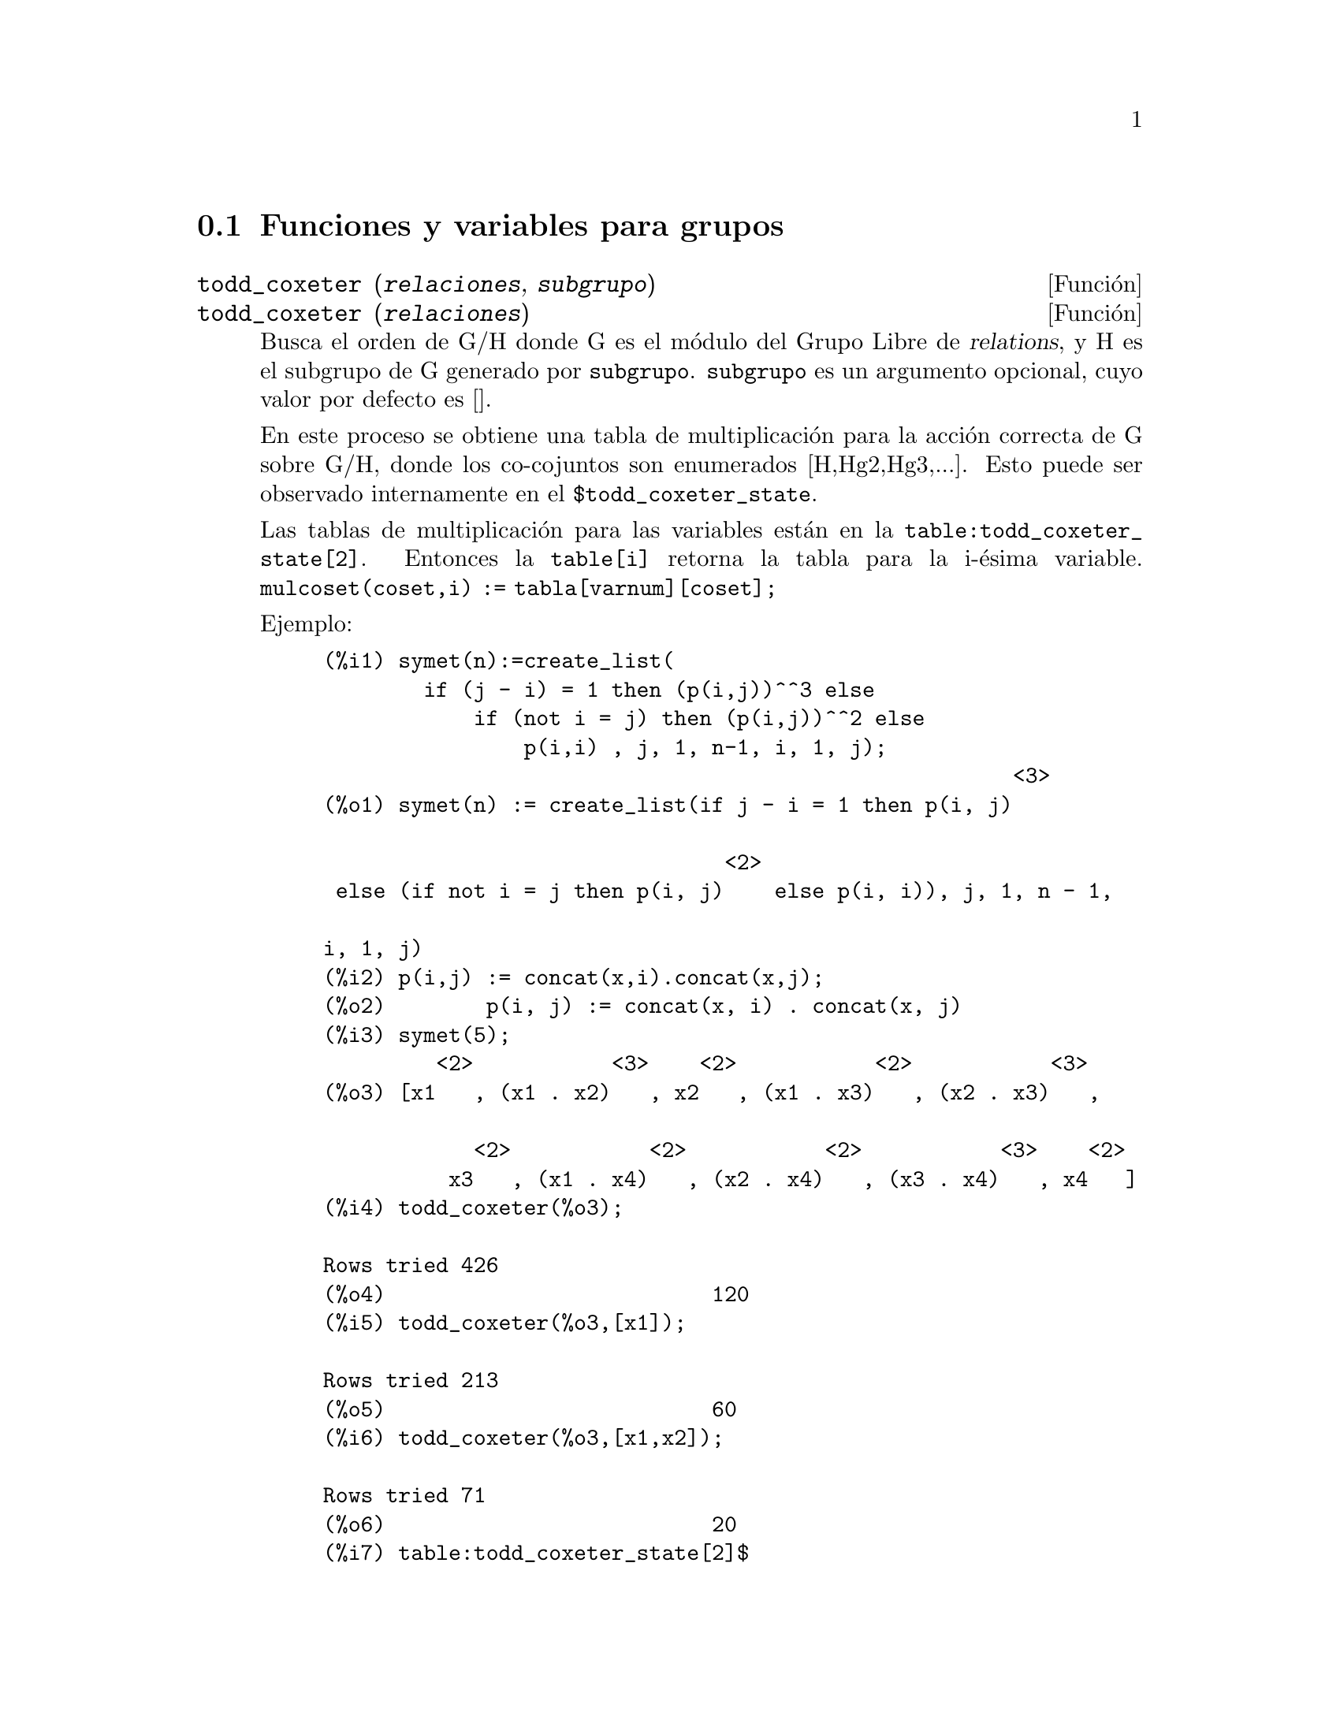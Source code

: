 @c version 1.12
@menu
* Funciones y variables para grupos::
@end menu

@node Funciones y variables para grupos,  , Grupos, Grupos
@section Funciones y variables para grupos

@deffn {Funci@'on} todd_coxeter (@var{relaciones}, @var{subgrupo})
@deffnx {Funci@'on} todd_coxeter (@var{relaciones})

Busca el orden de G/H donde G es el m@'odulo del Grupo Libre de @var{relations}, y H es el subgrupo de G generado por @code{subgrupo}. @code{subgrupo} es un argumento opcional, cuyo valor por defecto es []. 

En este proceso se obtiene una tabla de multiplicaci@'on para la acci@'on correcta de G sobre G/H, donde los co-cojuntos son enumerados [H,Hg2,Hg3,...]. Esto puede ser observado internamente en el @code{$todd_coxeter_state}.

Las tablas de multiplicaci@'on para las variables 
est@'an en la @code{table:todd_coxeter_state[2]}. Entonces la @code{table[i]} retorna la tabla para la i-@'esima variable. @code{mulcoset(coset,i) := tabla[varnum][coset];}

Ejemplo:

@example
(%i1) symet(n):=create_list(
        if (j - i) = 1 then (p(i,j))^^3 else
            if (not i = j) then (p(i,j))^^2 else
                p(i,i) , j, 1, n-1, i, 1, j);
                                                       <3>
(%o1) symet(n) := create_list(if j - i = 1 then p(i, j)

                                <2>
 else (if not i = j then p(i, j)    else p(i, i)), j, 1, n - 1, 

i, 1, j)
(%i2) p(i,j) := concat(x,i).concat(x,j);
(%o2)        p(i, j) := concat(x, i) . concat(x, j)
(%i3) symet(5);
         <2>           <3>    <2>           <2>           <3>
(%o3) [x1   , (x1 . x2)   , x2   , (x1 . x3)   , (x2 . x3)   , 

            <2>           <2>           <2>           <3>    <2>
          x3   , (x1 . x4)   , (x2 . x4)   , (x3 . x4)   , x4   ]
(%i4) todd_coxeter(%o3);

Rows tried 426
(%o4)                          120
(%i5) todd_coxeter(%o3,[x1]);

Rows tried 213
(%o5)                          60
(%i6) todd_coxeter(%o3,[x1,x2]);

Rows tried 71
(%o6)                          20
(%i7) table:todd_coxeter_state[2]$
(%i8) table[1];
(%o8) @{Array: (SIGNED-BYTE 30) #(0 2 1 3 7 6 5 4 8 11 17 9 12 14 #

13 20 16 10 18 19 15 0 0 0 0 0 0 0 0 0 0 0 0

  0 0 0)@}

@end example

N@'otese que s@'olo los elementos 1 hasta el 20 de este arreglo @code{%o8} son significativos. @code{table[1][4] = 7} indica coset4.var1 = coset7

@end deffn

